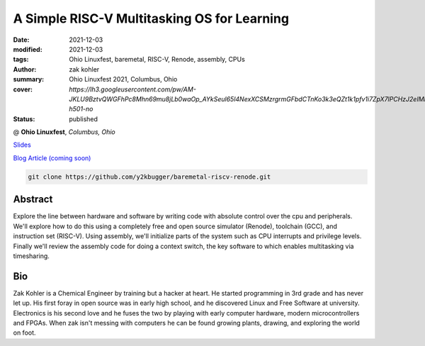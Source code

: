 A Simple RISC-V Multitasking OS for Learning
############################################

:date: 2021-12-03
:modified: 2021-12-03
:tags: Ohio Linuxfest, baremetal, RISC-V, Renode, assembly, CPUs
:author: zak kohler
:summary: Ohio Linuxfest 2021, Columbus, Ohio
:cover: `https://lh3.googleusercontent.com/pw/AM-JKLU9BztvQWGFhPc8Mhn69mu8jLb0waOp_AYkSeul65l4NexXCSMzrgrmGFbdCTnKo3k3eQZt1k1pfv1i7ZpX7lPCHzJ2eIMFhfaTchvNH2r_Nus9buX0LylyLB9MfCv4HeH7mUcosliRYjONdbemYxrVtw=w893-h501-no`
:status: published

@ **Ohio Linuxfest**, *Columbus, Ohio*

..
  Google Photos Album: https://photos.app.goo.gl/dfXck6rcLDcZHtv17

`Slides <https://docs.google.com/presentation/d/1BQ1FQoe7_6b0b84McHxIMIjrNTbw7o7dNMAjr6hmTFw/edit?usp=sharing>`_

`Blog Article (coming soon) <{filename}/programming/baremetal-riscv-renode-4.rst>`_

.. code-block:: giturl

   git clone https://github.com/y2kbugger/baremetal-riscv-renode.git


.. raw:: html

    <div class="videoembed-container">
    Youtube embed coming soon
    <!-- <iframe class="videoembed-iframe" src="https://www.youtube.com/embed/JkeRezvCVfM" frameborder="0" allow="accelerometer; autoplay; encrypted-media; gyroscope; picture-in-picture" allowfullscreen></iframe>--!>
    </div>


Abstract
========
Explore the line between hardware and software by writing code with absolute control over the cpu and peripherals. We'll explore how to do this using a completely free and open source simulator (Renode), toolchain (GCC), and instruction set (RISC-V). Using assembly, we'll initialize parts of the system such as CPU interrupts and privilege levels. Finally we'll review the assembly code for doing a context switch, the key software to which enables multitasking via timesharing.

Bio
===
Zak Kohler is a Chemical Engineer by training but a hacker at heart. He started programming in 3rd grade and has never let up. His first foray in open source was in early high school, and he discovered Linux and Free Software at university. Electronics is his second love and he fuses the two by playing with early computer hardware, modern microcontrollers and FPGAs. When zak isn't messing with computers he can be found growing plants, drawing, and exploring the world on foot.


